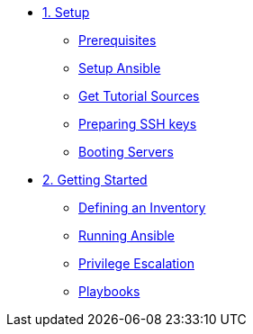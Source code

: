 * xref:01-setup.adoc[1. Setup]
** xref:01-setup.adoc#prerequisite[Prerequisites]
** xref:01-setup.adoc#ansible[Setup Ansible]
** xref:01-setup.adoc#downloadtutorial[Get Tutorial Sources]
** xref:01-setup.adoc#preparingkeys[Preparing SSH keys]
** xref:01-setup.adoc#bootingservers[Booting Servers]

* xref:02-getting-started.adoc[2. Getting Started]
** xref:02-getting-started.adoc#inventory[Defining an Inventory]
** xref:02-getting-started.adoc#runningansible[Running Ansible]
** xref:02-getting-started.adoc#escalation[Privilege Escalation]
** xref:02-getting-started.adoc#playbook[Playbooks]